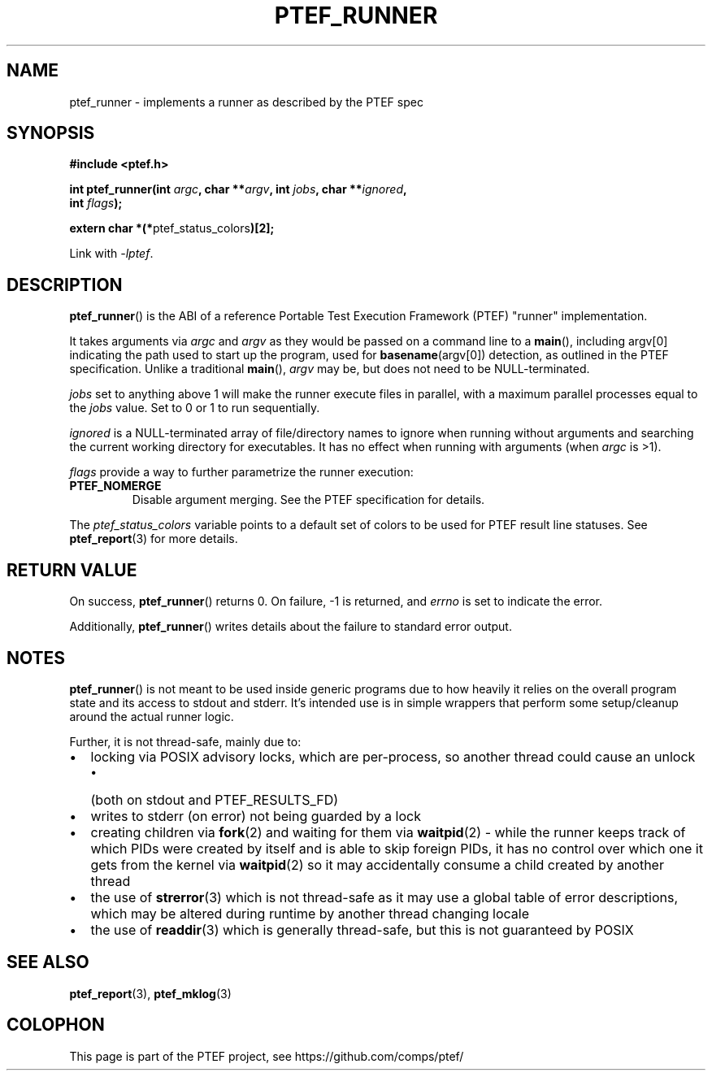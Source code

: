 .\" syntax documented on (search on page):
.\" https://www.gnu.org/software/groff/manual/groff.html
.TH PTEF_RUNNER 3

.SH NAME
ptef_runner \- implements a runner as described by the PTEF spec

.SH SYNOPSIS
.nf
.B  #include <ptef.h>
.PP
.BI "int ptef_runner(int " argc ", char **" argv ", int " jobs ", char **" ignored ,
.BI "                int " flags );
.PP
.BR "extern char *(*" ptef_status_colors ")[2];"
.fi
.PP
Link with \fI\-lptef\fP.

.SH DESCRIPTION
.BR ptef_runner ()
is the ABI of a reference Portable Test Execution Framework (PTEF) "runner"
implementation.
.PP
It takes arguments via
.I argc
and 
.I argv
as they would be passed on a command line to a
.BR main (),
including argv[0] indicating the path used to start up the program, used for
.BR basename (argv[0])
detection, as outlined in the PTEF specification. Unlike a traditional
.BR main (),
.I argv
may be, but does not need to be NULL-terminated.
.PP
.I jobs
set to anything above 1 will make the runner execute files in parallel, with
a maximum parallel processes equal to the
.I jobs
value. Set to 0 or 1 to run sequentially.
.PP
.I ignored
is a NULL-terminated array of file/directory names to ignore when running
without arguments and searching the current working directory for executables.
It has no effect when running with arguments (when
.I argc
is >1).
.PP
.I flags
provide a way to further parametrize the runner execution:
.TP
.BR PTEF_NOMERGE
Disable argument merging. See the PTEF specification for details.
.PP
The
.I ptef_status_colors
variable points to a default set of colors to be used for PTEF result line
statuses. See
.BR ptef_report (3)
for more details.

.SH RETURN VALUE
On success,
.BR ptef_runner ()
returns 0. On failure, \-1 is returned, and
.I errno
is set to indicate the error.
.PP
Additionally,
.BR ptef_runner ()
writes details about the failure to standard error output.

.SH NOTES
.BR ptef_runner ()
is not meant to be used inside generic programs due to how heavily it relies
on the overall program state and its access to stdout and stderr. It's intended
use is in simple wrappers that perform some setup/cleanup around the actual
runner logic.
.PP
Further, it is not thread-safe, mainly due to:
.IP \[bu] 2
locking via POSIX advisory locks, which are per-process, so another thread
could cause an unlock
.RS
.IP \[bu] 2
(both on stdout and PTEF_RESULTS_FD)
.RE
.IP \[bu]
writes to stderr (on error) not being guarded by a lock
.IP \[bu]
creating children via
.BR fork (2)
and waiting for them via
.BR waitpid (2)
\- while the runner keeps track of which PIDs were created by itself and is able
to skip foreign PIDs, it has no control over which one it gets from the kernel
via
.BR waitpid (2)
so it may accidentally consume a child created by another thread
.IP \[bu]
the use of
.BR strerror (3)
which is not thread-safe as it may use a global table of error descriptions,
which may be altered during runtime by another thread changing locale
.IP \[bu]
the use of
.BR readdir (3)
which is generally thread-safe, but this is not guaranteed by POSIX

.SH SEE ALSO
.ad l
.nh
.BR ptef_report (3),
.BR ptef_mklog (3)

.SH COLOPHON
This page is part of the PTEF project, see
\%https://github.com/comps/ptef/
